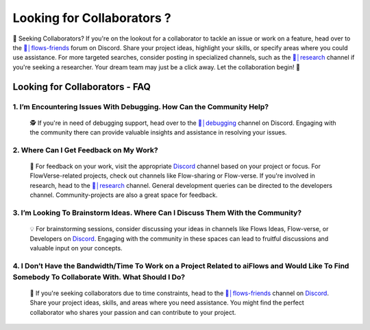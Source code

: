 .. _finding_collaborators:

==============
Looking for Collaborators ?
==============

🤝 Seeking Collaborators? If you're on the lookout for a collaborator to tackle an issue or work on a feature, head over to the `👥│flows-friends`_ forum on Discord.
Share your project ideas, highlight your skills, or specify areas where you could use assistance. For more targeted searches, consider posting in specialized channels,
such as the `🔬│research`_ channel if you're seeking a researcher. Your dream team may just be a click away. Let the collaboration begin! 🚀

Looking for Collaborators - FAQ
-------------------------------

**1. I’m Encountering Issues With Debugging. How Can the Community Help?**
^^^^^^^^^^^^^^^^^^^^^^^^^^^^^^^^^^^^^^^^^^^^^^^^^^^^^^^^^^^^^^^^^^^^^^^^^^^^
   🕵️ If you're in need of debugging support, head over to the `🐛│debugging`_ channel on Discord.
   Engaging with the community there can provide valuable insights and assistance in resolving your issues.

**2. Where Can I Get Feedback on My Work?**
^^^^^^^^^^^^^^^^^^^^^^^^^^^^^^^^^^^^^^^^^^^^
   📣 For feedback on your work, visit the appropriate `Discord`_ channel based on your project or focus.
   For FlowVerse-related projects, check out channels like Flow-sharing or Flow-verse. If you're involved in research, head to the  `🔬│research`_ channel. General
   development queries can be directed to the developers channel. Community-projects are also a great space for feedback.

**3. I’m Looking To Brainstorm Ideas. Where Can I Discuss Them With the Community?**
^^^^^^^^^^^^^^^^^^^^^^^^^^^^^^^^^^^^^^^^^^^^^^^^^^^^^^^^^^^^^^^^^^^^^^^^^^^^^^^^^^^^^^
   💡 For brainstorming sessions, consider discussing your ideas in channels like Flows Ideas, Flow-verse, or Developers on `Discord`_.
   Engaging with the community in these spaces can lead to fruitful discussions and valuable input on your concepts.

**4. I Don’t Have the Bandwidth/Time To Work on a Project Related to aiFlows and Would Like To Find Somebody To Collaborate With. What Should I Do?**
^^^^^^^^^^^^^^^^^^^^^^^^^^^^^^^^^^^^^^^^^^^^^^^^^^^^^^^^^^^^^^^^^^^^^^^^^^^^^^^^^^^^^^^^^^^^^^^^^^^^^^^^^^^^^^^^^^^^^^^^^^^^^^^^^^^^^^^^^^^^^^^^^^^^^^^^
   🤝 If you're seeking collaborators due to time constraints, head to the `👥│flows-friends`_ channel on `Discord`_. Share your project ideas, skills,
   and areas where you need assistance. You might find the perfect collaborator who shares your passion and can contribute to your project.

.. _👥│flows-friends: https://discord.gg/yFZkpD2HAh
.. _🔬│research: https://discord.gg/yFZkpD2HAh
.. _🐛│debugging: https://discord.gg/yFZkpD2HAh
.. _Discord: https://discord.gg/yFZkpD2HAh
